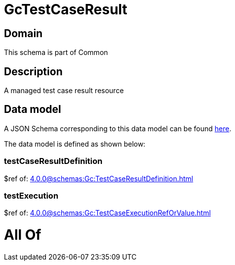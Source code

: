 = GcTestCaseResult

[#domain]
== Domain

This schema is part of Common

[#description]
== Description

A managed test case result resource


[#data_model]
== Data model

A JSON Schema corresponding to this data model can be found https://tmforum.org[here].

The data model is defined as shown below:


=== testCaseResultDefinition
$ref of: xref:4.0.0@schemas:Gc:TestCaseResultDefinition.adoc[]


=== testExecution
$ref of: xref:4.0.0@schemas:Gc:TestCaseExecutionRefOrValue.adoc[]


= All Of 
